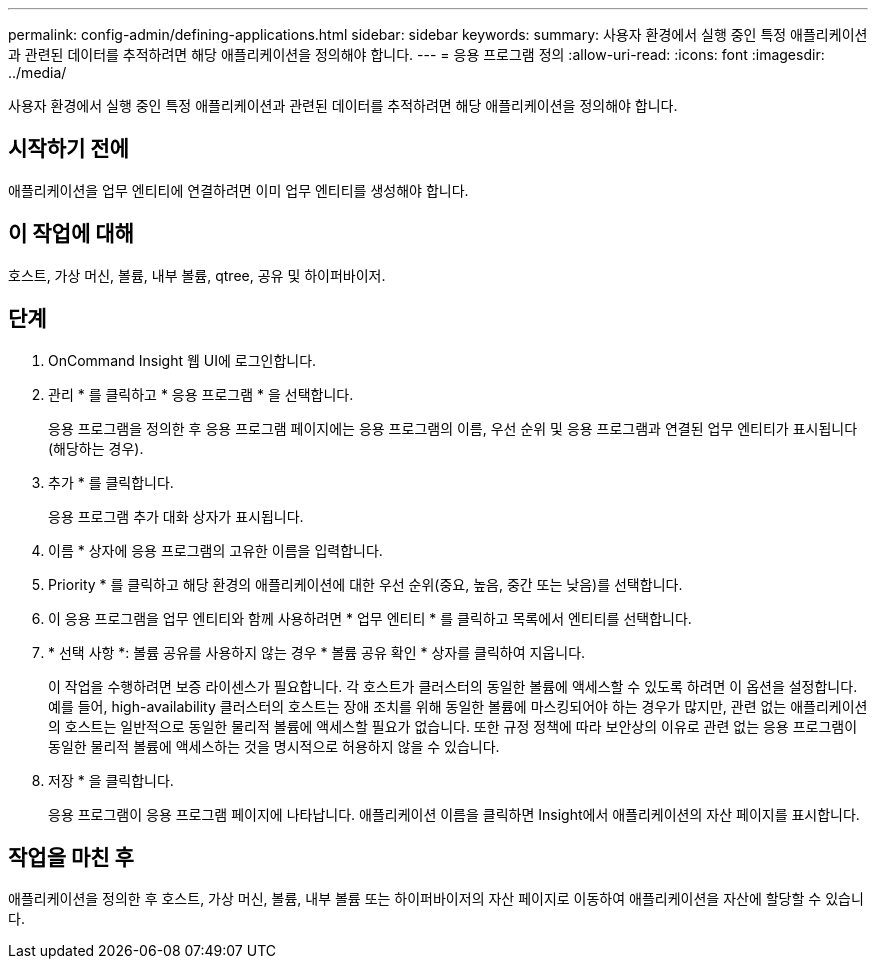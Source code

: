 ---
permalink: config-admin/defining-applications.html 
sidebar: sidebar 
keywords:  
summary: 사용자 환경에서 실행 중인 특정 애플리케이션과 관련된 데이터를 추적하려면 해당 애플리케이션을 정의해야 합니다. 
---
= 응용 프로그램 정의
:allow-uri-read: 
:icons: font
:imagesdir: ../media/


[role="lead"]
사용자 환경에서 실행 중인 특정 애플리케이션과 관련된 데이터를 추적하려면 해당 애플리케이션을 정의해야 합니다.



== 시작하기 전에

애플리케이션을 업무 엔티티에 연결하려면 이미 업무 엔티티를 생성해야 합니다.



== 이 작업에 대해

호스트, 가상 머신, 볼륨, 내부 볼륨, qtree, 공유 및 하이퍼바이저.



== 단계

. OnCommand Insight 웹 UI에 로그인합니다.
. 관리 * 를 클릭하고 * 응용 프로그램 * 을 선택합니다.
+
응용 프로그램을 정의한 후 응용 프로그램 페이지에는 응용 프로그램의 이름, 우선 순위 및 응용 프로그램과 연결된 업무 엔티티가 표시됩니다(해당하는 경우).

. 추가 * 를 클릭합니다.
+
응용 프로그램 추가 대화 상자가 표시됩니다.

. 이름 * 상자에 응용 프로그램의 고유한 이름을 입력합니다.
. Priority * 를 클릭하고 해당 환경의 애플리케이션에 대한 우선 순위(중요, 높음, 중간 또는 낮음)를 선택합니다.
. 이 응용 프로그램을 업무 엔티티와 함께 사용하려면 * 업무 엔티티 * 를 클릭하고 목록에서 엔티티를 선택합니다.
. * 선택 사항 *: 볼륨 공유를 사용하지 않는 경우 * 볼륨 공유 확인 * 상자를 클릭하여 지웁니다.
+
이 작업을 수행하려면 보증 라이센스가 필요합니다. 각 호스트가 클러스터의 동일한 볼륨에 액세스할 수 있도록 하려면 이 옵션을 설정합니다. 예를 들어, high-availability 클러스터의 호스트는 장애 조치를 위해 동일한 볼륨에 마스킹되어야 하는 경우가 많지만, 관련 없는 애플리케이션의 호스트는 일반적으로 동일한 물리적 볼륨에 액세스할 필요가 없습니다. 또한 규정 정책에 따라 보안상의 이유로 관련 없는 응용 프로그램이 동일한 물리적 볼륨에 액세스하는 것을 명시적으로 허용하지 않을 수 있습니다.

. 저장 * 을 클릭합니다.
+
응용 프로그램이 응용 프로그램 페이지에 나타납니다. 애플리케이션 이름을 클릭하면 Insight에서 애플리케이션의 자산 페이지를 표시합니다.





== 작업을 마친 후

애플리케이션을 정의한 후 호스트, 가상 머신, 볼륨, 내부 볼륨 또는 하이퍼바이저의 자산 페이지로 이동하여 애플리케이션을 자산에 할당할 수 있습니다.
